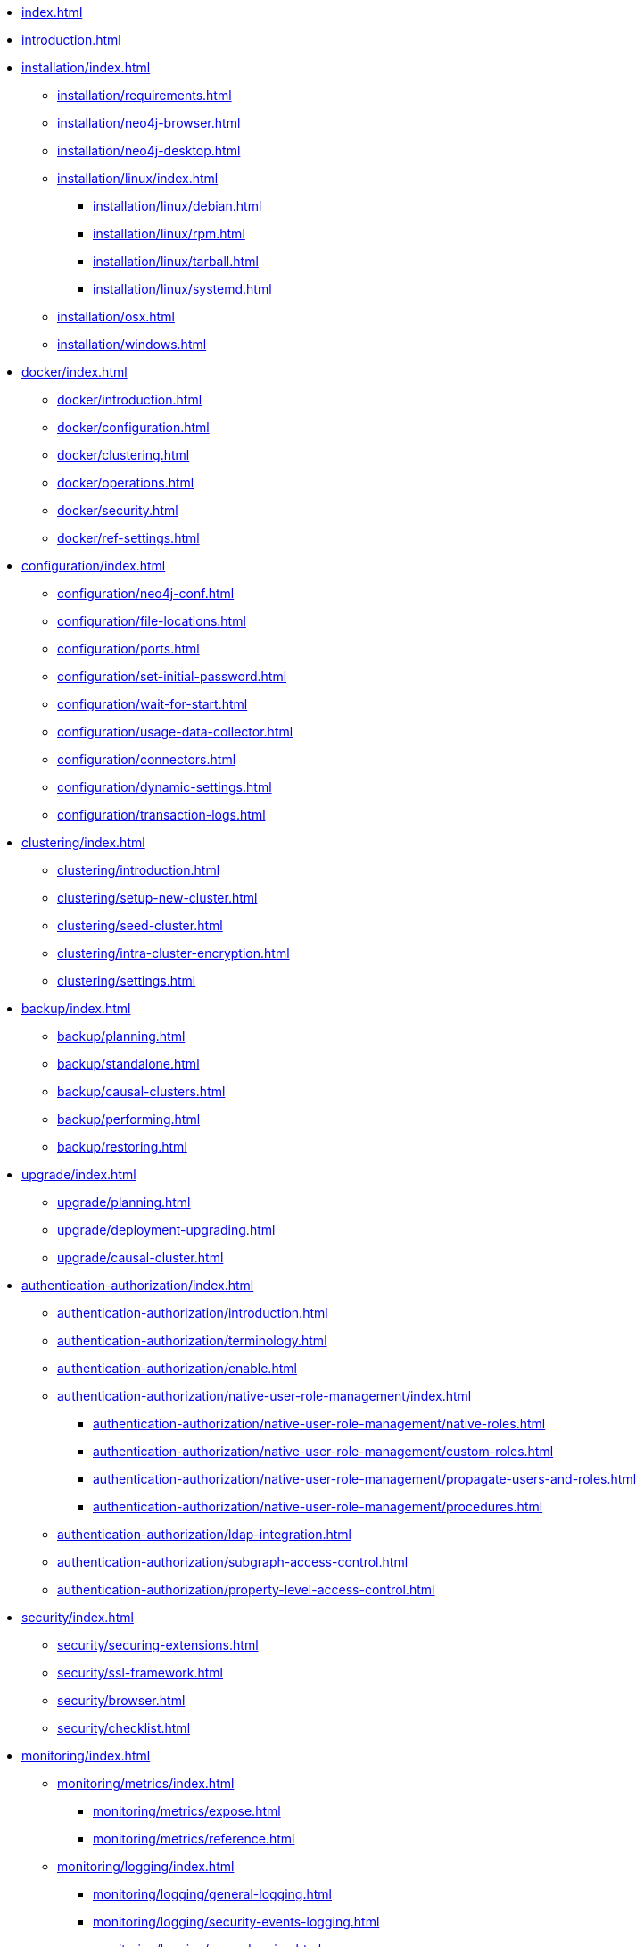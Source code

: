 * xref:index.adoc[]
* xref:introduction.adoc[]
* xref:installation/index.adoc[]
** xref:installation/requirements.adoc[]
** xref:installation/neo4j-browser.adoc[]
** xref:installation/neo4j-desktop.adoc[]
** xref:installation/linux/index.adoc[]
*** xref:installation/linux/debian.adoc[]
*** xref:installation/linux/rpm.adoc[]
*** xref:installation/linux/tarball.adoc[]
*** xref:installation/linux/systemd.adoc[]
** xref:installation/osx.adoc[]
** xref:installation/windows.adoc[]
* xref:docker/index.adoc[]
** xref:docker/introduction.adoc[]
** xref:docker/configuration.adoc[]
** xref:docker/clustering.adoc[]
** xref:docker/operations.adoc[]
** xref:docker/security.adoc[]
** xref:docker/ref-settings.adoc[]
* xref:configuration/index.adoc[]
** xref:configuration/neo4j-conf.adoc[]
** xref:configuration/file-locations.adoc[]
** xref:configuration/ports.adoc[]
** xref:configuration/set-initial-password.adoc[]
** xref:configuration/wait-for-start.adoc[]
** xref:configuration/usage-data-collector.adoc[]
** xref:configuration/connectors.adoc[]
** xref:configuration/dynamic-settings.adoc[]
** xref:configuration/transaction-logs.adoc[]

* xref:clustering/index.adoc[]
** xref:clustering/introduction.adoc[]
** xref:clustering/setup-new-cluster.adoc[]
** xref:clustering/seed-cluster.adoc[]
** xref:clustering/intra-cluster-encryption.adoc[]
** xref:clustering/settings.adoc[]

* xref:backup/index.adoc[]
** xref:backup/planning.adoc[]
** xref:backup/standalone.adoc[]
** xref:backup/causal-clusters.adoc[]
** xref:backup/performing.adoc[]
** xref:backup/restoring.adoc[]

* xref:upgrade/index.adoc[]
** xref:upgrade/planning.adoc[]
** xref:upgrade/deployment-upgrading.adoc[]
** xref:upgrade/causal-cluster.adoc[]

* xref:authentication-authorization/index.adoc[]
** xref:authentication-authorization/introduction.adoc[]
** xref:authentication-authorization/terminology.adoc[]
** xref:authentication-authorization/enable.adoc[]
** xref:authentication-authorization/native-user-role-management/index.adoc[]
*** xref:authentication-authorization/native-user-role-management/native-roles.adoc[]
*** xref:authentication-authorization/native-user-role-management/custom-roles.adoc[]
*** xref:authentication-authorization/native-user-role-management/propagate-users-and-roles.adoc[]
*** xref:authentication-authorization/native-user-role-management/procedures.adoc[]
** xref:authentication-authorization/ldap-integration.adoc[]
** xref:authentication-authorization/subgraph-access-control.adoc[]
** xref:authentication-authorization/property-level-access-control.adoc[]

* xref:security/index.adoc[]
** xref:security/securing-extensions.adoc[]
** xref:security/ssl-framework.adoc[]
** xref:security/browser.adoc[]
** xref:security/checklist.adoc[]

* xref:monitoring/index.adoc[]
** xref:monitoring/metrics/index.adoc[]
*** xref:monitoring/metrics/expose.adoc[]
*** xref:monitoring/metrics/reference.adoc[]
** xref:monitoring/logging/index.adoc[]
*** xref:monitoring/logging/general-logging.adoc[]
*** xref:monitoring/logging/security-events-logging.adoc[]
*** xref:monitoring/logging/query-logging.adoc[]
** xref:monitoring/query-management.adoc[]
** xref:monitoring/transaction-management.adoc[]
** xref:monitoring/connection-management.adoc[]
** xref:monitoring/causal-cluster/index.adoc[]
*** xref:monitoring/causal-cluster/procedures.adoc[]
*** xref:monitoring/causal-cluster/http-endpoints.adoc[]

* xref:performance/index.adoc[]
** xref:performance/memory-configuration.adoc[]
** xref:performance-configuration/index.adoc[]
*** xref:performance-configuration/introduction.adoc[]
*** xref:performance-configuration/schema-indexes.adoc[]
*** xref:performance-configuration/fulltext-search.adoc[]
** xref:performance/gc-tuning.adoc[]
** xref:performance/bolt-thread-pool-configuration.adoc[]
** xref:performance/property-compression.adoc[]
** xref:performance/linux-file-system-tuning.adoc[]
** xref:performance/disks-ram-and-other-tips.adoc[]
** xref:performance/statistics-execution-plans.adoc[]

* xref:tools/index.adoc[]
** xref:tools/neo4j-admin.adoc[]
** xref:tools/consistency-checker.adoc[]
** xref:tools/neo4j-admin-report.adoc[]
** xref:tools/store-info.adoc[]
** xref:tools/neo4j-admin-memrec.adoc[]
** xref:tools/import/index.adoc[]
*** xref:tools/import/syntax.adoc[]
*** xref:tools/import/file-header-format.adoc[]
*** xref:tools/import/options.adoc[]
*** xref:tools/import/resume.adoc[]
** xref:tools/dump-load.adoc[]
** xref:tools/unbind.adoc[]
** xref:tools/push-to-cloud.adoc[]
** xref:tools/cypher-shell.adoc[]

* Appendix
** xref:reference/index.adoc[]
*** xref:reference/configuration-settings.adoc[]
*** xref:reference/procedures.adoc[]
*** xref:reference/user-management-community-edition.adoc[]
** xref:tutorial/index.adoc[]
*** xref:tutorial/local-causal-cluster.adoc[]
*** xref:tutorial/import-tool.adoc[Use the Import tool]
*** xref:tutorial/role-based-access-control.adoc[]
** xref:clustering-advanced/index.adoc[]
*** xref:clustering-advanced/lifecycle.adoc[]
*** xref:clustering-advanced/multi-data-center/index.adoc[]
**** xref:clustering-advanced/multi-data-center/design.adoc[]
**** xref:clustering-advanced/multi-data-center/configuration.adoc[]
**** xref:clustering-advanced/multi-data-center/load-balancing.adoc[]
**** xref:clustering-advanced/multi-data-center/disaster-recovery.adoc[]
*** xref:clustering-advanced/multi-clustering/index.adoc[]
**** xref:clustering-advanced/multi-clustering/introduction.adoc[]
**** xref:clustering-advanced/multi-clustering/config.adoc[]
**** xref:clustering-advanced/multi-clustering/monitor.adoc[]
*** xref:clustering-advanced/settings.adoc[]
** xref:performance-configuration/schema-indexes-key-size-calcuations.adoc[]
** xref:ha-cluster/index.adoc[]
*** xref:ha-cluster/architecture.adoc[]
*** xref:ha-cluster/configuration.adoc[]
**** xref:ha-cluster/basic-installation.adoc[]
**** xref:ha-cluster/important-configuration-settings.adoc[]
**** xref:ha-cluster/arbiter-instances.adoc[]
**** xref:ha-cluster/haproxy.adoc[]
*** xref:ha-cluster/docker-ha.adoc[]
*** xref:ha-cluster/http-endpoints.adoc[]
*** xref:ha-cluster/upgrade.adoc[]
*** xref:ha-cluster/backup.adoc[]
*** xref:ha-cluster/metrics.adoc[]
*** xref:ha-cluster/tutorial/index.adoc[]
**** xref:ha-cluster/tutorial/setup-cluster.adoc[]
**** xref:ha-cluster/tutorial/setup-local-cluster.adoc[]
